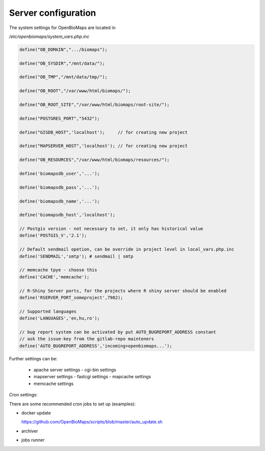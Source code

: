 Server configuration
********************

The system settings for OpenBioMaps are located in

`/etc/openbiomaps/system_vars.php.inc`

.. code-block:: php

  define("OB_DOMAIN",".../biomaps");

  define("OB_SYSDIR","/mnt/data/");

  define("OB_TMP","/mnt/data/tmp/");

  define("OB_ROOT","/var/www/html/biomaps/");

  define("OB_ROOT_SITE","/var/www/html/biomaps/root-site/");

  define("POSTGRES_PORT","5432");

  define("GISDB_HOST",'localhost');     // for creating new project

  define("MAPSERVER_HOST",'localhost'); // for creating new project

  define("OB_RESOURCES","/var/www/html/biomaps/resources/");

  define('biomapsdb_user','...');

  define('biomapsdb_pass','...');

  define('biomapsdb_name','...');

  define('biomapsdb_host','localhost');

  // Postgis version - not necessary to set, it only has historical value
  define('POSTGIS_V','2.1');

  // Default sendmail opetion, can be override in project level in local_vars.php.inc 
  define('SENDMAIL','smtp'); # sendmail | smtp

  // memcache tpye - choose this
  define('CACHE','memcache');

  // R-Shiny Server ports, for the projects where R shiny server should be enabled
  define('RSERVER_PORT_someproject',7982);

  // Supported languages
  define('LANGUAGES','en,hu,ro');

  // bug report system can be activated by put AUTO_BUGREPORT_ADDRESS constant
  // ask the issue-key from the gitlab-repo mainteners
  define('AUTO_BUGREPORT_ADDRESS','incoming+openbiomaps...'); 

Further settings can be:

 - apache server settings
   - cgi-bin settings
 - mapserver settings
   - fastcgi settings
   - mapcache settings
 - memcache settings

Cron settings:

There are some recommended cron jobs to set up (examples):

- docker update

  https://github.com/OpenBioMaps/scripts/blob/master/auto_update.sh
  
.. code-block:: bash
  # m h  dom mon dow   command
  0 4,16 * * * /srv/docker/openbiomaps/auto_update.sh > /srv/docker/openbiomaps/system_update_job.log

- archiver
  
.. code-block:: bash
  0 2 * * *  /path_to/obm_archive.sh normal
  15 2 * * * /path_to/obm_archive.sh system
  15 3 1 * * /path_to/obm_archive.sh full
  0 5 * * *  /path_to/obm_archive.sh clean
  # remote servers
  0 4 * * *  /path_to/obm_archive.sh sync remote_user@remote-server.com /remote_path_to_archives

- jobs runner
  
.. code-block:: bash
  */5 * * * * /path_to/docker-compose -f /srv/docker/openbiomaps/docker-compose.yml exec -u www-data -T app php /var/www/html/biomaps/root-site/projects/PROJECTTABLE/jobs.php

